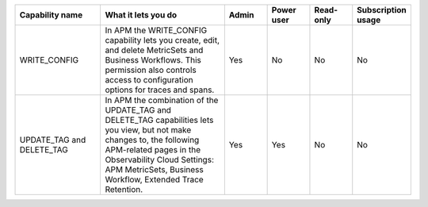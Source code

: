 

.. list-table::
  :widths: 20,30,10,10,10,10

  * - :strong:`Capability name`
    - :strong:`What it lets you do`
    - :strong:`Admin`
    - :strong:`Power user`
    - :strong:`Read-only`
    - :strong:`Subscription usage`


  * - WRITE_CONFIG
    - In APM the WRITE_CONFIG capability lets you create, edit, and delete MetricSets and Business Workflows. This permission also controls access to configuration options for traces and spans. 
    - Yes
    - No
    - No
    - No

  * - UPDATE_TAG and DELETE_TAG
    - In APM the combination of the UPDATE_TAG and DELETE_TAG capabilities lets you view, but not make changes to, the following APM-related pages in the Observability Cloud Settings: APM MetricSets, Business Workflow, Extended Trace Retention.
    - Yes
    - Yes
    - No
    - No





